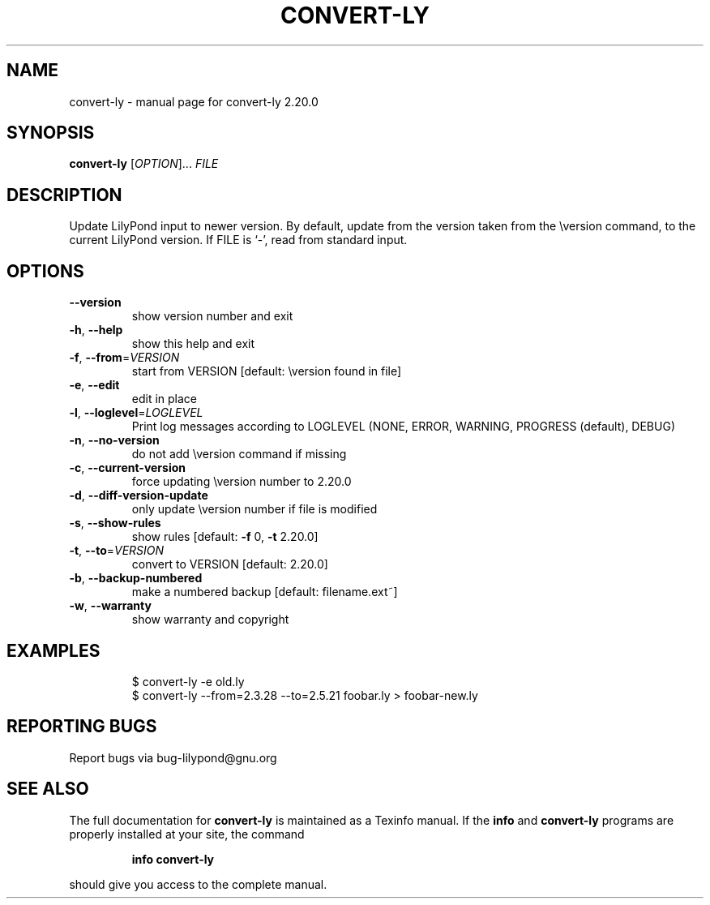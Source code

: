 .\" DO NOT MODIFY THIS FILE!  It was generated by help2man 1.47.4.
.TH CONVERT-LY "1" "March 2020" "convert-ly 2.20.0" "User Commands"
.SH NAME
convert-ly \- manual page for convert-ly 2.20.0
.SH SYNOPSIS
.B convert-ly
[\fI\,OPTION\/\fR]... \fI\,FILE\/\fR
.SH DESCRIPTION
Update LilyPond input to newer version.  By default, update from the
version taken from the \eversion command, to the current LilyPond version.
If FILE is `\-', read from standard input.
.SH OPTIONS
.TP
\fB\-\-version\fR
show version number and exit
.TP
\fB\-h\fR, \fB\-\-help\fR
show this help and exit
.TP
\fB\-f\fR, \fB\-\-from\fR=\fI\,VERSION\/\fR
start from VERSION [default: \eversion found in file]
.TP
\fB\-e\fR, \fB\-\-edit\fR
edit in place
.TP
\fB\-l\fR, \fB\-\-loglevel\fR=\fI\,LOGLEVEL\/\fR
Print log messages according to LOGLEVEL (NONE, ERROR,
WARNING, PROGRESS (default), DEBUG)
.TP
\fB\-n\fR, \fB\-\-no\-version\fR
do not add \eversion command if missing
.TP
\fB\-c\fR, \fB\-\-current\-version\fR
force updating \eversion number to 2.20.0
.TP
\fB\-d\fR, \fB\-\-diff\-version\-update\fR
only update \eversion number if file is modified
.TP
\fB\-s\fR, \fB\-\-show\-rules\fR
show rules [default: \fB\-f\fR 0, \fB\-t\fR 2.20.0]
.TP
\fB\-t\fR, \fB\-\-to\fR=\fI\,VERSION\/\fR
convert to VERSION [default: 2.20.0]
.TP
\fB\-b\fR, \fB\-\-backup\-numbered\fR
make a numbered backup [default: filename.ext~]
.TP
\fB\-w\fR, \fB\-\-warranty\fR
show warranty and copyright
.SH EXAMPLES
.IP
\f(CW$ convert-ly -e old.ly\fR
.br
\f(CW$ convert-ly --from=2.3.28 --to=2.5.21 foobar.ly > foobar-new.ly\fR
.SH "REPORTING BUGS"
Report bugs via bug\-lilypond@gnu.org
.SH "SEE ALSO"
The full documentation for
.B convert-ly
is maintained as a Texinfo manual.  If the
.B info
and
.B convert-ly
programs are properly installed at your site, the command
.IP
.B info convert-ly
.PP
should give you access to the complete manual.
